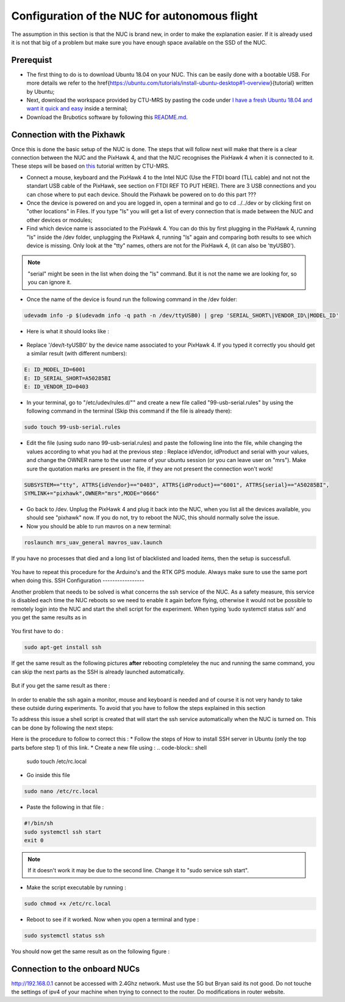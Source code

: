 Configuration of the NUC for autonomous flight
==============================================

The assumption in this section is that the NUC is brand new, in order to make the explanation easier. If
it is already used it is not that big of a problem but make sure you have enough space available on the
SSD of the NUC.

Prerequist
----------

* The first thing to do is to download Ubuntu 18.04 on your NUC. This can be easily done with a bootable USB. For more details we refer to the \href{https://ubuntu.com/tutorials/install-ubuntu-desktop#1-overview}{tutorial} written by Ubuntu;

* Next, download the workspace provided by CTU-MRS by pasting the code under `I have a fresh Ubuntu 18.04 and want it quick and easy <https://github.com/ctu-mrs/mrs_uav_system#i-have-a-fresh-ubuntu-1804-and-want-it-quick-and-easy>`__ inside a terminal;

* Download the Brubotics software by following this `README.md <https://github.com/mrs-brubotics/droneswarm_brubotics/blob/master/README.md>`__.

Connection with the Pixhawk
---------------------------

Once this is done the basic setup of the NUC is done. The steps that will follow next will make that there
is a clear connection between the NUC and the PixHawk 4, and that the NUC recognises the PixHawk 4
when it is connected to it. These steps will be based on `this <https://ctu-mrs.github.io/docs/hardware/px4_configuration.html>`__ tutorial written by CTU-MRS.

* Connect a mouse, keyboard and the PixHawk 4 to the Intel NUC (Use the FTDI board (TLL cable) and not not the standart USB cable of the PixHawk, see section on FTDI REF TO PUT HERE). There are 3 USB connections and you can chose
  where to put each device. Should the Pixhawk be powered on to do this part ??? 

* Once the device is powered on and you are logged in, open a terminal and go to cd ../../dev or by
  clicking first on "other locations" in Files. If you type "ls" you will get a list of every connection that
  is made between the NUC and other devices or modules;

* Find which device name is associated to the PixHawk 4. You can do this by first plugging in the
  PixHawk 4, running "ls" inside the /dev folder, unplugging the PixHawk 4, running "ls" again and
  comparing both results to see which device is missing. Only look at the "tty" names, others are not
  for the PixHawk 4, (it can also be 'ttyUSB0').

.. note:: 
	"serial" might be seen in the list when doing the "ls" command. But it is not the name we are looking for, so you can ignore it.

* Once the name of the device is found run the following command in the /dev folder:
  
.. code-block:: shell 

   udevadm info -p $(udevadm info -q path -n /dev/ttyUSB0) | grep 'SERIAL_SHORT\|VENDOR_ID\|MODEL_ID'

* Here is what it should looks like :

.. figure:: _static/PixHawkPortDevLs.png
   :width: 800
   :alt: alternate text
   :align: center


* Replace '/dev/t-tyUSB0' by the device name associated to your PixHawk 4. If you typed it correctly you should get
  a similar result (with different numbers):

.. code-block:: shell

	E: ID_MODEL_ID=6001
	E: ID_SERIAL_SHORT=A50285BI
	E: ID_VENDOR_ID=0403


* In your terminal, go to "/etc/udev/rules.d/"" and create a new file called "99-usb-serial.rules" by using
  the following command in the terminal (Skip this command if the file is already there):

.. code-block:: shell

	sudo touch 99-usb-serial.rules

* Edit the file (using sudo nano 99-usb-serial.rules) and paste the following line into the file, while changing the values according 
  to what you had at the previous step : Replace idVendor, idProduct and serial with your values, and change the OWNER name to the user
  name of your ubuntu session (or you can leave user on "mrs"). Make sure the quotation
  marks are present in the file, if they are not present the connection won't work!

.. code-block:: shell 

	SUBSYSTEM=="tty", ATTRS{idVendor}=="0403", ATTRS{idProduct}=="6001", ATTRS{serial}=="A50285BI", 
	SYMLINK+="pixhawk",OWNER="mrs",MODE="0666"
  
* Go back to /dev. Unplug the PixHawk 4 and plug it back into the NUC, when you list all the
  devices available, you should see "pixhawk" now. If you do not, try to reboot the NUC, this should
  normally solve the issue.

* Now you should be able to run mavros on a new terminal:

.. code-block:: shell

	roslaunch mrs_uav_general mavros_uav.launch

If you have no processes that died and a long list of blacklisted and loaded items, then the setup is successfull.

.. figure:: _static/CorrectlySetupMavlink.png
   :width: 800
   :alt: alternate text
   :align: center

You have to repeat this procedure for the Arduino's and the RTK GPS module. Always make sure to use the same port when doing this. 
SSH Configuration
-----------------

Another problem that needs to be solved is what concerns the ssh service of the
NUC. As a safety measure, this service is disabled each time the NUC reboots so we need to enable
it again before flying, otherwise it would not be possible to remotely login into the NUC and start the
shell script for the experiment. When typing ’sudo systemctl status ssh’ and you get the same results
as in 

.. figure:: _static/SSHCouldnotbefound.png
   :width: 800
   :alt: alternate text
   :align: center


You first have to do :

.. code-block:: shell

  sudo apt-get install ssh

If get the same result as the following pictures **after** rebooting completeley the nuc and running the same command, you can skip the next parts as the SSH is already launched automatically.

.. figure:: _static/SShActiveAfterBoot.png
   :width: 800
   :alt: alternate text
   :align: center
  

But if you get the same result as there : 

.. figure:: _static/SSHExpectedBootProblem.png
   :width: 800
   :alt: alternate text
   :align: center


In order to enable the ssh again a monitor, mouse and keyboard is needed and of course it is not very handy to take these outside during experiments. 
To avoid that you have to follow the steps explained in this section

To address this issue a shell script is created that will start the ssh service automatically when the NUC is turned on. This can be done by following
the next steps: 




Here is the procedure to follow to correct this : 
* Follow the steps of How to install SSH server in Ubuntu (only the top parts before step 1) of this
link.
* Create a new file using : 
.. code-block:: shell
  
  sudo touch /etc/rc.local

* Go inside this file

.. code-block:: shell

  sudo nano /etc/rc.local

* Paste the following in that file : 

.. code-block:: shell
  
  #!/bin/sh
  sudo systemctl ssh start
  exit 0

.. note::

  If it doesn't work it may be due to the second line. Change it to "sudo service ssh start".

* Make the script executable by running :

.. code-block:: shell

  sudo chmod +x /etc/rc.local

* Reboot to see if it worked. Now when you open a terminal and type :

.. code-block:: shell
  
  sudo systemctl status ssh

You should now get the same result as on the following figure :


.. figure:: _static/SShActiveAfterBoot.png
   :width: 800
   :alt: alternate text
   :align: center


Connection to the onboard NUCs
------------------------------

http://192.168.0.1 cannot be accessed with 2.4Ghz network. Must use the 5G but Bryan said its not good.
Do not touche the settings of ipv4 of your machine when trying to connect to the router. Do modifications in router website.

